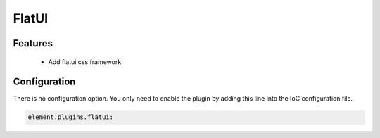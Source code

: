 FlatUI
======

Features
--------

  - Add flatui css framework

Configuration
-------------

There is no configuration option. You only need to enable the plugin by adding this line into the IoC configuration file.

.. code-block:: yaml

    element.plugins.flatui:

